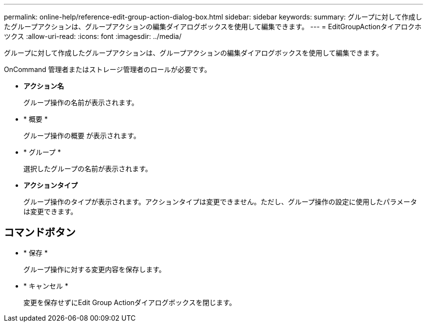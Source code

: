 ---
permalink: online-help/reference-edit-group-action-dialog-box.html 
sidebar: sidebar 
keywords:  
summary: グループに対して作成したグループアクションは、グループアクションの編集ダイアログボックスを使用して編集できます。 
---
= EditGroupActionタイアロクホツクス
:allow-uri-read: 
:icons: font
:imagesdir: ../media/


[role="lead"]
グループに対して作成したグループアクションは、グループアクションの編集ダイアログボックスを使用して編集できます。

OnCommand 管理者またはストレージ管理者のロールが必要です。

* *アクション名*
+
グループ操作の名前が表示されます。

* * 概要 *
+
グループ操作の概要 が表示されます。

* * グループ *
+
選択したグループの名前が表示されます。

* *アクションタイプ*
+
グループ操作のタイプが表示されます。アクションタイプは変更できません。ただし、グループ操作の設定に使用したパラメータは変更できます。





== コマンドボタン

* * 保存 *
+
グループ操作に対する変更内容を保存します。

* * キャンセル *
+
変更を保存せずにEdit Group Actionダイアログボックスを閉じます。


